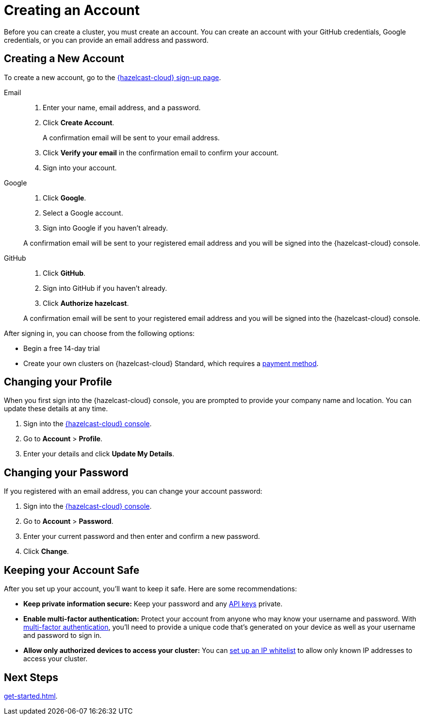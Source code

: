 = Creating an Account
:description: Before you can create a cluster, you must create an account. You can create an account with your GitHub credentials, Google credentials, or you can provide an email address and password.
:toclevels: 3

{description}

== Creating a New Account

To create a new account, go to the link:{page-cloud-console}[{hazelcast-cloud} sign-up page, window=_blank].

[tabs] 
====
Email::
+ 
--
. Enter your name, email address, and a password.
. Click *Create Account*.
+
A confirmation email will be sent to your email address.
. Click *Verify your email* in the confirmation email to confirm your account.
. Sign into your account.
--
Google:: 
+ 
--
. Click *Google*.
. Select a Google account.
. Sign into Google if you haven't already.

A confirmation email will be sent to your registered email address and you will be signed into the {hazelcast-cloud} console.
--
GitHub:: 
+ 
--
. Click *GitHub*.
. Sign into GitHub if you haven't already.
. Click *Authorize hazelcast*.

A confirmation email will be sent to your registered email address and you will be signed into the {hazelcast-cloud} console.
--
====

After signing in, you can choose from the following options:

- Begin a free 14-day trial
- Create your own clusters on {hazelcast-cloud} Standard, which requires a xref:payment-methods.adoc[payment method].  


== Changing your Profile

When you first sign into the {hazelcast-cloud} console, you are prompted to provide your company name and location. You can update these details at any time.

. Sign into the link:{page-cloud-console}[{hazelcast-cloud} console,window=_blank].
. Go to *Account* > *Profile*.
. Enter your details and click *Update My Details*.

== Changing your Password

If you registered with an email address, you can change your account password:

. Sign into the link:{page-cloud-console}[{hazelcast-cloud} console,window=_blank].
. Go to *Account* > *Password*.
. Enter your current password and then enter and confirm a new password.
. Click *Change*.

== Keeping your Account Safe

After you set up your account, you'll want to keep it safe. Here are some recommendations:

- *Keep private information secure:* Keep your password and any xref:developer.adoc[API keys] private.

- *Enable multi-factor authentication:* Protect your account from anyone who may know your username and password. With xref:multi-factor-authentication.adoc[multi-factor authentication], you'll need to provide a unique code that's generated on your device as well as your username and password to sign in.

- *Allow only authorized devices to access your cluster:* You can xref:ip-white-list.adoc[set up an IP whitelist] to allow only known IP addresses to access your cluster.

== Next Steps

xref:get-started.adoc[].
